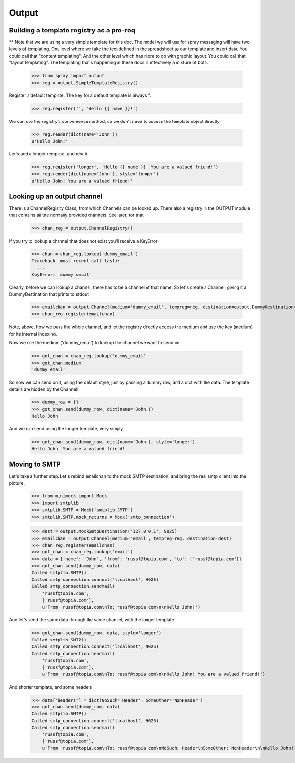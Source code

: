 Output
======

Building a template registry as a pre-req
-----------------------------------------

** Note that we are using a very simple template for this doc. The model we
will use  for spray messaging will have two levels of templating. One level
where we  take the text defined in the spreadsheet as our template and insert
data. You could  call that "content templating". And the other level which has
more to do with graphic layout. You could call that "layout templating".  The
templating that's happening in these docs is effectively a mixture of both.

  >>> from spray import output
  >>> reg = output.SimpleTemplateRegistry()

Register a default template. The key for a default template is always ''.

  >>> reg.register('', 'Hello {{ name }}!')

We can use the registry's convenience method, so we don't need to access the
template object directly

  >>> reg.render(dict(name='John'))
  u'Hello John!'

Let's add a longer template, and test it

  >>> reg.register('longer', 'Hello {{ name }}! You are a valued friend!')
  >>> reg.render(dict(name='John'), style='longer')
  u'Hello John! You are a valued friend!' 


Looking up an output channel
----------------------------

There is a ChannelRegistry Class, from which Channels can be 
looked up. There also a registry in the OUTPUT module that
contains all the normally provided channels. See later, for that

  >>> chan_reg = output.ChannelRegistry()

If you try to lookup a channel that does not exist you'll
receive a KeyError

  >>> chan = chan_reg.lookup('dummy_email')
  Traceback (most recent call last):
    ...
  KeyError: 'dummy_email'

Clearly, before we can lookup a channel, there has to be a channel of that
name. So let's create a Channel, giving it a DummyDestination that prints to
stdout.

  >>> emailchan = output.Channel(medium='dummy_email', tempreg=reg, destination=output.DummyDestination())
  >>> chan_reg.register(emailchan)

Note, above, how we pass the whole channel, and let the registry directly
access the medium and use the key (medium) for its  internal indexing.

Now we use the medium ('dummy_email') to lookup the channel we want to send on.

  >>> got_chan = chan_reg.lookup('dummy_email')
  >>> got_chan.medium
  'dummy_email'

So now we can send on it, using the default style, just by passing
a dummy row, and a dict with the data.  The template details are hidden by the Channel!

  >>> dummy_row = {}
  >>> got_chan.send(dummy_row, dict(name='John'))
  Hello John!

And we can send using the longer template, very simply

  >>> got_chan.send(dummy_row, dict(name='John'), style='longer')
  Hello John! You are a valued friend!


Moving to SMTP
--------------

Let's take a further step. Let's rebind emailchan to the
mock SMTP destination, and bring the real smtp client into the picture.

  >>> from minimock import Mock
  >>> import smtplib
  >>> smtplib.SMTP = Mock('smtplib.SMTP')
  >>> smtplib.SMTP.mock_returns = Mock('smtp_connection')

  >>> dest = output.MockSmtpDestination('127.0.0.1', 9025)
  >>> emailchan = output.Channel(medium='email', tempreg=reg, destination=dest)
  >>> chan_reg.register(emailchan)
  >>> got_chan = chan_reg.lookup('email')
  >>> data = {'name': 'John', 'from': 'russf@topia.com', 'to': ['russf@topia.com']}
  >>> got_chan.send(dummy_row, data)
  Called smtplib.SMTP()
  Called smtp_connection.connect('localhost', 9025)
  Called smtp_connection.sendmail(
      'russf@topia.com',
      ['russf@topia.com'],
      u'From: russf@topia.com\nTo: russf@topia.com\n\nHello John!')

And let's send the same data through the same channel, with the longer template

  >>> got_chan.send(dummy_row, data, style='longer')
  Called smtplib.SMTP()
  Called smtp_connection.connect('localhost', 9025)
  Called smtp_connection.sendmail(
      'russf@topia.com',
      ['russf@topia.com'],
      u'From: russf@topia.com\nTo: russf@topia.com\n\nHello John! You are a valued friend!')

And shorter template, and some headers

  >>> data['headers'] = dict(NoSuch='Header', SomeOther='NonHeader')
  >>> got_chan.send(dummy_row, data)
  Called smtplib.SMTP()
  Called smtp_connection.connect('localhost', 9025)
  Called smtp_connection.sendmail(
      'russf@topia.com',
      ['russf@topia.com'],
      u'From: russf@topia.com\nTo: russf@topia.com\nNoSuch: Header\nSomeOther: NonHeader\n\nHello John!')

